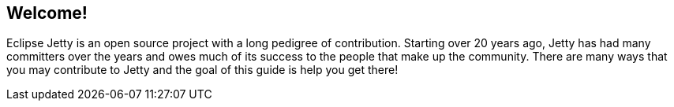 //
//  ========================================================================
//  Copyright (c) 1995-2020 Mort Bay Consulting Pty. Ltd.
//  ========================================================================
//  All rights reserved. This program and the accompanying materials
//  are made available under the terms of the Eclipse Public License v1.0
//  and Apache License v2.0 which accompanies this distribution.
//
//      The Eclipse Public License is available at
//      http://www.eclipse.org/legal/epl-v10.html
//
//      The Apache License v2.0 is available at
//      http://www.opensource.org/licenses/apache2.0.php
//
//  You may elect to redistribute this code under either of these licenses.
//  ========================================================================
//


[[cg-introduction]]
== Welcome!

Eclipse Jetty is an open source project with a long pedigree of contribution.
Starting over 20 years ago, Jetty has had many committers over the years and owes much of its success to the people that make up the community.
There are many ways that you may contribute to Jetty and the goal of this guide is help you get there!
